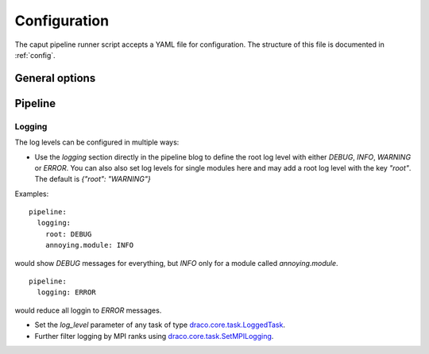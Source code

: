 .. _config:

Configuration
=============

The caput pipeline runner script accepts a YAML file for configuration. The structure of this file
is documented in :ref:`config`.

General options
---------------


Pipeline
--------

Logging
.......
The log levels can be configured in multiple ways:

- Use the `logging` section directly in the pipeline blog to define the root log level with either
  `DEBUG`, `INFO`, `WARNING` or `ERROR`. You can also also set log levels for single modules here
  and may add a root log level with the key `"root"`. The default is `{"root": "WARNING"}`

Examples:

::

  pipeline:
    logging:
      root: DEBUG
      annoying.module: INFO

would show `DEBUG` messages for everything, but `INFO` only for a module called `annoying.module`.

::

  pipeline:
    logging: ERROR

would reduce all loggin to `ERROR` messages.

- Set the `log_level` parameter of any task of type
  `draco.core.task.LoggedTask <https://github.com/radiocosmology/draco/blob/master/draco/core/task.py>`_.

- Further filter logging by MPI ranks using
  `draco.core.task.SetMPILogging <https://github.com/radiocosmology/draco/blob/master/draco/core/task.py>`_.
